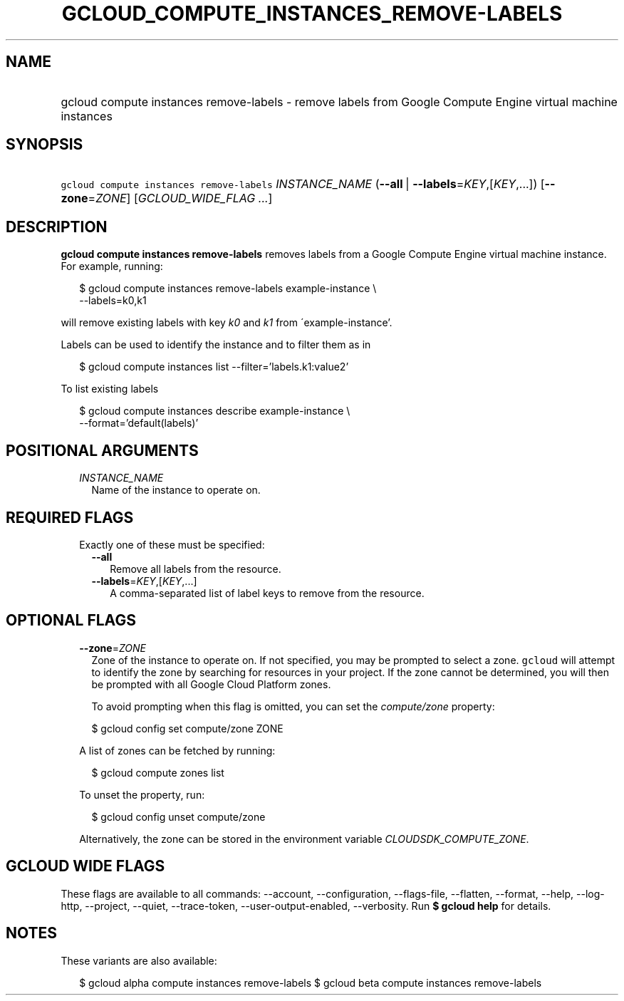 
.TH "GCLOUD_COMPUTE_INSTANCES_REMOVE\-LABELS" 1



.SH "NAME"
.HP
gcloud compute instances remove\-labels \- remove labels from Google Compute Engine virtual machine instances



.SH "SYNOPSIS"
.HP
\f5gcloud compute instances remove\-labels\fR \fIINSTANCE_NAME\fR (\fB\-\-all\fR\ |\ \fB\-\-labels\fR=\fIKEY\fR,[\fIKEY\fR,...]) [\fB\-\-zone\fR=\fIZONE\fR] [\fIGCLOUD_WIDE_FLAG\ ...\fR]



.SH "DESCRIPTION"

\fBgcloud compute instances remove\-labels\fR removes labels from a Google
Compute Engine virtual machine instance. For example, running:

.RS 2m
$ gcloud compute instances remove\-labels example\-instance \e
    \-\-labels=k0,k1
.RE

will remove existing labels with key \f5\fIk0\fR\fR and \f5\fIk1\fR\fR from
\'example\-instance'.

Labels can be used to identify the instance and to filter them as in

.RS 2m
$ gcloud compute instances list \-\-filter='labels.k1:value2'
.RE

To list existing labels

.RS 2m
$ gcloud compute instances describe example\-instance \e
    \-\-format='default(labels)'
.RE



.SH "POSITIONAL ARGUMENTS"

.RS 2m
.TP 2m
\fIINSTANCE_NAME\fR
Name of the instance to operate on.


.RE
.sp

.SH "REQUIRED FLAGS"

.RS 2m
.TP 2m

Exactly one of these must be specified:

.RS 2m
.TP 2m
\fB\-\-all\fR
Remove all labels from the resource.

.TP 2m
\fB\-\-labels\fR=\fIKEY\fR,[\fIKEY\fR,...]
A comma\-separated list of label keys to remove from the resource.


.RE
.RE
.sp

.SH "OPTIONAL FLAGS"

.RS 2m
.TP 2m
\fB\-\-zone\fR=\fIZONE\fR
Zone of the instance to operate on. If not specified, you may be prompted to
select a zone. \f5gcloud\fR will attempt to identify the zone by searching for
resources in your project. If the zone cannot be determined, you will then be
prompted with all Google Cloud Platform zones.

To avoid prompting when this flag is omitted, you can set the
\f5\fIcompute/zone\fR\fR property:

.RS 2m
$ gcloud config set compute/zone ZONE
.RE

A list of zones can be fetched by running:

.RS 2m
$ gcloud compute zones list
.RE

To unset the property, run:

.RS 2m
$ gcloud config unset compute/zone
.RE

Alternatively, the zone can be stored in the environment variable
\f5\fICLOUDSDK_COMPUTE_ZONE\fR\fR.


.RE
.sp

.SH "GCLOUD WIDE FLAGS"

These flags are available to all commands: \-\-account, \-\-configuration,
\-\-flags\-file, \-\-flatten, \-\-format, \-\-help, \-\-log\-http, \-\-project,
\-\-quiet, \-\-trace\-token, \-\-user\-output\-enabled, \-\-verbosity. Run \fB$
gcloud help\fR for details.



.SH "NOTES"

These variants are also available:

.RS 2m
$ gcloud alpha compute instances remove\-labels
$ gcloud beta compute instances remove\-labels
.RE

